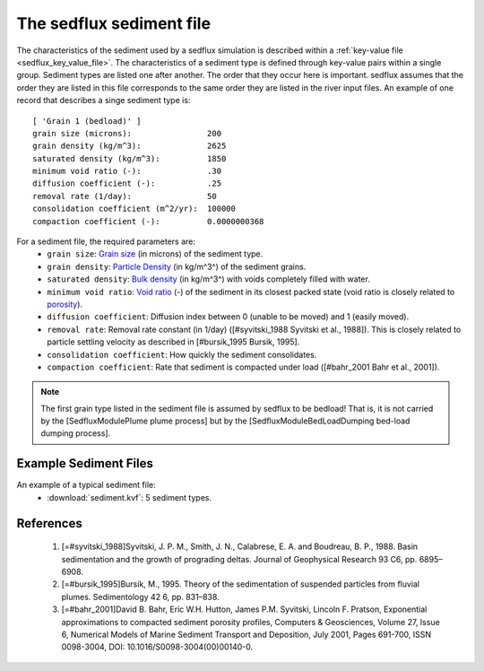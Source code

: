 .. _sedflux_sediment_file:

The sedflux sediment file
=========================

The characteristics of the sediment used by a sedflux simulation is described
within a :ref:`key-value file <sedflux_key_value_file>`.  The characteristics
of a sediment type is defined through key-value pairs within a single group.
Sediment types are listed one after another. The order that they occur here is
important. sedflux assumes that the order they are listed in this file
corresponds to the same order they are listed in the river input files.  An
example of one record that describes a singe sediment type is::

  [ 'Grain 1 (bedload)' ]
  grain size (microns):                200
  grain density (kg/m^3):              2625
  saturated density (kg/m^3):          1850
  minimum void ratio (-):              .30
  diffusion coefficient (-):           .25
  removal rate (1/day):                50
  consolidation coefficient (m^2/yr):  100000
  compaction coefficient (-):          0.0000000368

For a sediment file, the required parameters are:
 * ``grain size``: `Grain size <http://en.wikipedia.org/wiki/Grain_size>`_ (in
   microns) of the sediment type.
 * ``grain density``: `Particle Density <http://en.wikipedia.org/wiki/Particle_density>`_
   (in kg/m^3^) of the sediment grains.
 * ``saturated density``: `Bulk density <http://en.wikipedia.org/wiki/Bulk_density>`_
   (in kg/m^3^) with voids completely filled with water.
 * ``minimum void ratio``: `Void ratio <http://en.wikipedia.org/wiki/Void_ratio>`_
   (-) of the sediment in its closest packed state (void ratio is closely related to `porosity <http://en.wikipedia.org/wiki/Porosity>`_).
 * ``diffusion coefficient``: Diffusion index between 0 (unable to be moved)
   and 1 (easily moved).
 * ``removal rate``: Removal rate constant (in 1/day)
   ([#syvitski_1988 Syvitski et al., 1988]).  This is closely related to
   particle settling velocity as described in [#bursik_1995 Bursik, 1995].
 * ``consolidation coefficient``: How quickly the sediment consolidates.
 * ``compaction coefficient``: Rate that sediment is compacted under load
   ([#bahr_2001 Bahr et al., 2001]).

.. note::

  The first grain type listed in the sediment file is assumed by sedflux to be
  bedload! That is, it is not carried by the [SedfluxModulePlume plume process]
  but by the [SedfluxModuleBedLoadDumping bed-load dumping process].

Example Sediment Files
----------------------

An example of a typical sediment file:
 * :download:`sediment.kvf`: 5 sediment types.

References
----------

 1. [=#syvitski_1988]Syvitski, J. P. M., Smith, J. N., Calabrese, E. A. and Boudreau, B. P., 1988. Basin sedimentation and the growth of prograding deltas. Journal of Geophysical Research 93 C6, pp. 6895–6908.
 2. [=#bursik_1995]Bursik, M., 1995. Theory of the sedimentation of suspended particles from fluvial plumes. Sedimentology 42 6, pp. 831–838.
 3. [=#bahr_2001]David B. Bahr, Eric W.H. Hutton, James P.M. Syvitski, Lincoln F. Pratson, Exponential approximations to compacted sediment porosity profiles, Computers & Geosciences, Volume 27, Issue 6, Numerical Models of Marine Sediment Transport and Deposition, July 2001, Pages 691-700, ISSN 0098-3004, DOI: 10.1016/S0098-3004(00)00140-0.
